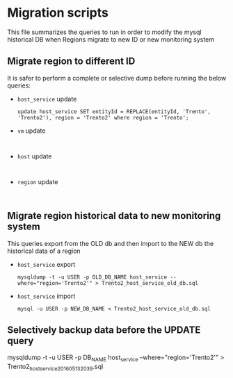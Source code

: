 * Migration scripts
  This file summarizes the queries to run in order to modify the mysql historical DB when Regions migrate to new ID or new monitoring system
** Migrate region to different ID
   It is safer to perform a complete or selective dump before running the below queries:
   - =host_service= update
     #+BEGIN_EXAMPLE
     update host_service SET entityId = REPLACE(entityId, 'Trento', 'Trento2'), region = 'Trento2' where region = 'Trento';
     #+END_EXAMPLE
   - =vm= update
     #+BEGIN_EXAMPLE
     
     #+END_EXAMPLE
   - =host= update
     #+BEGIN_EXAMPLE
     
     #+END_EXAMPLE
   - =region= update
     #+BEGIN_EXAMPLE
     
     #+END_EXAMPLE
** Migrate region historical data to new monitoring system
   This queries export from the OLD db and then import to the NEW db the historical data of a region
   - =host_service= export
     #+BEGIN_EXAMPLE
     mysqldump -t -u USER -p OLD_DB_NAME host_service --where="region='Trento2'" > Trento2_host_service_old_db.sql
     #+END_EXAMPLE
   - =host_service= import
     #+BEGIN_EXAMPLE
     mysql -u USER -p NEW_DB_NAME < Trento2_host_service_old_db.sql 
     #+END_EXAMPLE
** Selectively backup data before the UPDATE query
   #+BEGIN_EXAMPLE mysql
   mysqldump -t -u USER -p DB_NAME host_service --where="region='Trento2'" > Trento2_host_service_201605132039.sql
   #+END_EXAMPLE
